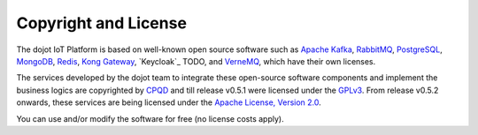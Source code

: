 Copyright and License
=====================

The dojot IoT Platform is based on well-known open source software such as
`Apache Kafka`_,
`RabbitMQ`_,
`PostgreSQL`_,
`MongoDB`_,
`Redis`_,
`Kong Gateway`_,
`Keycloak`_ TODO,
and `VerneMQ`_, which have their own licenses.

The services developed by the dojot team to integrate these open-source
software components and implement the business logics are copyrighted by
`CPQD`_ and till release v0.5.1 were
licensed under the `GPLv3`_.
From release v0.5.2 onwards, these services are being licensed
under the `Apache License, Version 2.0`_.

You can use and/or modify the software for free (no license costs apply).

.. _Apache Kafka: https://kafka.apache.org/
.. _RabbitMQ: https://www.rabbitmq.com/
.. _PostgreSQL: https://www.postgresql.org/
.. _MongoDB: https://www.mongodb.com/
.. _Redis: https://redis.io/
.. _Kong Gateway: https://konghq.com/kong/
.. _VerneMQ: https://vernemq.com/

.. _GPLv3: https://www.gnu.org/licenses/gpl-3.0.html
.. _Apache License, Version 2.0: https://www.apache.org/licenses/LICENSE-2.0.txt

.. _CPQD: http://www.cpqd.com.br